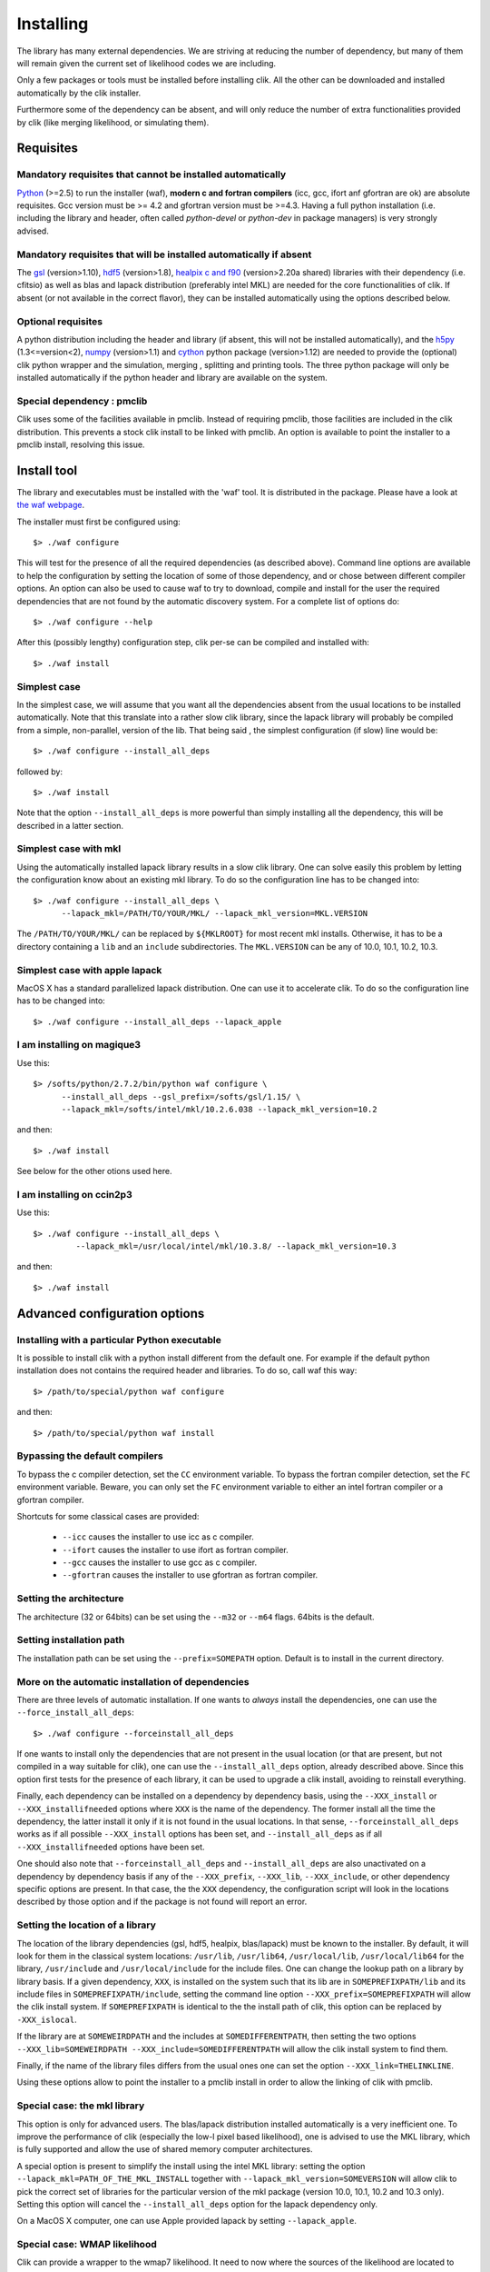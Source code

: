 Installing
==========

The library has many external dependencies. We are striving at reducing the number of dependency, but many of them will remain given the current set of likelihood codes we are including.

Only a few packages or tools must be installed before installing clik. All the other can be downloaded and installed automatically by the clik installer.

Furthermore some of the dependency can be absent, and will only reduce the number of extra functionalities provided by clik (like merging likelihood, or simulating them).

Requisites
----------

Mandatory requisites that cannot be installed automatically
^^^^^^^^^^^^^^^^^^^^^^^^^^^^^^^^^^^^^^^^^^^^^^^^^^^^^^^^^^^

`Python <http://python.org>`_ (>=2.5) to run the installer (waf), **modern c and fortran compilers** (icc, gcc, ifort anf gfortran are ok) are absolute requisites. 
Gcc version must be >= 4.2 and gfortran version must be >=4.3.
Having a full python installation (i.e. including the library and header, often called *python-devel* or *python-dev* in package managers) is very strongly advised.

Mandatory requisites that will be installed automatically if absent
^^^^^^^^^^^^^^^^^^^^^^^^^^^^^^^^^^^^^^^^^^^^^^^^^^^^^^^^^^^^^^^^^^^

The `gsl <http://www.gnu.org/software/gsl/>`_ (version>1.10), `hdf5 <http://www.hdfgroup.org/HDF5>`_ (version>1.8), `healpix c and f90 <http://healpix.jpl.nasa.gov/>`_ (version>2.20a shared) libraries with their dependency (i.e. cfitsio) as well as blas and lapack distribution (preferably intel MKL) are needed for the core functionalities of clik. If absent (or not available in the correct flavor), they can be installed automatically using the options described below.

Optional requisites 
^^^^^^^^^^^^^^^^^^^

A python distribution including the header and library (if absent, this will not be installed automatically), and the `h5py <http://alfven.org/wp/hdf5-for-python/>`_ (1.3<=version<2),  `numpy <http://numpy.scipy.org/>`_ (version>1.1) and `cython <http://cython.org/>`_ python package (version>1.12) are needed to provide the (optional) clik python wrapper and the simulation, merging , splitting and printing tools. The three python package will only be installed automatically if the python header and library are available on the system.

Special dependency : pmclib
^^^^^^^^^^^^^^^^^^^^^^^^^^^

Clik uses some of the facilities available in pmclib. Instead of requiring pmclib, those facilities are included in the clik distribution. This prevents a stock clik install to be linked with pmclib. An option is available to point the installer to a pmclib install, resolving this issue.


Install tool
------------

The library and executables must be installed with the 'waf' tool. It is distributed in the package. Please have a look at `the waf webpage <http://waf.googlecode.com>`_.

The installer must first be configured using::

    $> ./waf configure

This will test for the presence of all the required dependencies (as described above). Command line options are available to help the configuration by setting the location of some of those dependency, and or chose between different compiler options. An option can also be used to cause waf to try to download, compile and install for the user the required dependencies that are not found by the automatic discovery system. For a complete list of options do::

    $> ./waf configure --help


After this (possibly lengthy) configuration step, clik per-se can be compiled and installed with::

    $> ./waf install

Simplest case
^^^^^^^^^^^^^

In the simplest case, we will assume that you want all the dependencies absent from the usual locations to be installed automatically. Note that this translate into a rather slow clik library, since the lapack library will probably be compiled from a simple, non-parallel, version of the lib. That being said , the simplest configuration (if slow) line would be::

    $> ./waf configure --install_all_deps

followed by::

    $> ./waf install

Note that the option ``--install_all_deps`` is more powerful than simply installing all the dependency, this will be described in a latter section.

Simplest case with mkl
^^^^^^^^^^^^^^^^^^^^^^

Using the automatically installed lapack library results in a slow clik library. One can solve easily this problem by letting the configuration know about an existing mkl library. To do so the configuration line has to be changed into::

    $> ./waf configure --install_all_deps \
          --lapack_mkl=/PATH/TO/YOUR/MKL/ --lapack_mkl_version=MKL.VERSION

The ``/PATH/TO/YOUR/MKL/`` can be replaced by ``${MKLROOT}`` for most recent mkl installs. Otherwise, it has to be a directory containing a ``lib`` and an ``include`` subdirectories. The ``MKL.VERSION`` can be any of 10.0, 10.1, 10.2, 10.3.

Simplest case with apple lapack
^^^^^^^^^^^^^^^^^^^^^^^^^^^^^^^

MacOS X has a standard parallelized lapack distribution. One can use it to accelerate clik.
To do so the configuration line has to be changed into::

    $> ./waf configure --install_all_deps --lapack_apple

I am installing on magique3
^^^^^^^^^^^^^^^^^^^^^^^^^^^

Use this::

    $> /softs/python/2.7.2/bin/python waf configure \
          --install_all_deps --gsl_prefix=/softs/gsl/1.15/ \
          --lapack_mkl=/softs/intel/mkl/10.2.6.038 --lapack_mkl_version=10.2 

and then::

    $> ./waf install

See below for the other otions used here.

I am installing on ccin2p3
^^^^^^^^^^^^^^^^^^^^^^^^^^

Use this::

    $> ./waf configure --install_all_deps \
             --lapack_mkl=/usr/local/intel/mkl/10.3.8/ --lapack_mkl_version=10.3

and then::

    $> ./waf install



Advanced configuration options
------------------------------

Installing with a particular Python executable
^^^^^^^^^^^^^^^^^^^^^^^^^^^^^^^^^^^^^^^^^^^^^^

It is possible to install clik with a python install different from the default one. For example if the default python installation does not contains the required header and libraries. To do so, call waf this way::

    $> /path/to/special/python waf configure 

and then::

    $> /path/to/special/python waf install 


Bypassing the default compilers
^^^^^^^^^^^^^^^^^^^^^^^^^^^^^^^

To bypass the c compiler detection, set the ``CC`` environment variable. 
To bypass the fortran compiler detection, set the ``FC`` environment variable. Beware, you can only set the ``FC`` environment variable to either an intel fortran compiler or a gfortran compiler. 

Shortcuts for some classical cases are provided:

    * ``--icc`` causes the installer to use icc as c compiler.
    * ``--ifort`` causes the installer to use ifort as fortran compiler.
    * ``--gcc`` causes the installer to use gcc as c compiler.
    * ``--gfortran`` causes the installer to use gfortran as fortran compiler.


Setting the architecture
^^^^^^^^^^^^^^^^^^^^^^^^

The architecture (32 or 64bits) can be set using the ``--m32`` or ``--m64`` flags. 64bits is the default.

Setting installation path
^^^^^^^^^^^^^^^^^^^^^^^^^

The installation path can be set using the ``--prefix=SOMEPATH`` option. Default is to install in the current directory.


More on the automatic installation of dependencies
^^^^^^^^^^^^^^^^^^^^^^^^^^^^^^^^^^^^^^^^^^^^^^^^^^

There are three levels of automatic installation. If one wants to *always* install the dependencies, one can use the ``--force_install_all_deps``::

    $> ./waf configure --forceinstall_all_deps

If one wants to install only the dependencies that are not present in the usual location (or that are present, but not compiled in a way suitable for clik), one can use the ``--install_all_deps`` option, already described above. Since this option first tests for the presence of each library, it can be used to upgrade a clik install, avoiding to reinstall everything.

Finally, each dependency can be installed on a dependency by dependency basis, using the ``--XXX_install`` or ``--XXX_installifneeded`` options where ``XXX`` is the name of the dependency. The former install all the time the dependency, the latter install it only if it is not found in the usual locations. In that sense, ``--forceinstall_all_deps`` works as if all possible ``--XXX_install`` options has been set, and ``--install_all_deps`` as if all ``--XXX_installifneeded`` options have been set.

One should also note that ``--forceinstall_all_deps`` and ``--install_all_deps`` are also unactivated on a dependency by dependency basis if any of the ``--XXX_prefix``, ``--XXX_lib``, ``--XXX_include``, or other dependency specific options are present. In that case, the the ``XXX`` dependency, the configuration script will look in the locations described by those option and if the package is not found will report an error.


Setting the location of a library
^^^^^^^^^^^^^^^^^^^^^^^^^^^^^^^^^

The location of the library dependencies (gsl, hdf5, healpix, blas/lapack) must be known to the installer. By default, it will look for them in the classical system 
locations:  ``/usr/lib``, ``/usr/lib64``, ``/usr/local/lib``, ``/usr/local/lib64`` for the library, ``/usr/include`` and ``/usr/local/include`` for the include files. One can 
change the lookup path on a library by library basis. If a given dependency, ``XXX``, is installed on the system such that its lib are in ``SOMEPREFIXPATH/lib`` and its 
include files in ``SOMEPREFIXPATH/include``, setting the command line option ``--XXX_prefix=SOMEPREFIXPATH``  will allow the clik install system. If ``SOMEPREFIXPATH`` is identical to the the install path of clik, this option can be replaced by ``-XXX_islocal``.

If the library are at 
``SOMEWEIRDPATH`` and the includes at ``SOMEDIFFERENTPATH``, then setting the two options  ``--XXX_lib=SOMEWEIRDPATH --XXX_include=SOMEDIFFERENTPATH`` will allow the clik 
install system to find them.

Finally, if the name of the library files differs from the usual ones one can set the option ``--XXX_link=THELINKLINE``.

Using these options allow to point the installer to a pmclib install in order to allow the linking of clik with pmclib.


Special case: the mkl library
^^^^^^^^^^^^^^^^^^^^^^^^^^^^^

This option is only for advanced users.
The blas/lapack distribution installed automatically is a very inefficient one. To improve the performance of clik (especially the low-l pixel based likelihood), one is advised to use the MKL library, which is fully supported and allow the use of shared memory computer architectures.

A special option is present to simplify the install using the intel MKL library: setting the option ``--lapack_mkl=PATH_OF_THE_MKL_INSTALL`` together with ``--lapack_mkl_version=SOMEVERSION`` will allow clik to pick the correct set of libraries for the particular version of the mkl package (version 10.0, 10.1, 10.2 and 10.3 only).
Setting this option will cancel the ``--install_all_deps`` option for the lapack dependency only.

On a MacOS X computer, one can use Apple provided lapack by setting ``--lapack_apple``.


Special case: WMAP likelihood
^^^^^^^^^^^^^^^^^^^^^^^^^^^^^

Clik can provide a wrapper to the wmap7 likelihood. It need to now where the sources of the likelihood are located to compile against them. One must set the option ``--wmap_src=WMAP7SRCPATH`` or let the install system download it for you by setting the option ``--wmap_install``. Note that to actually use this likelihood, one must also download the data files and prepare clik likelihood files from them. Look at :ref:`WMAP`. The ``--install_all_deps`` and ``--forceinstall_all_deps`` options will automatically download the sources, as if ``-wmap_install`` was set.


Special case: Healpix
^^^^^^^^^^^^^^^^^^^^^

Clik requires a specialy build healpix library. Namely, it must link with a repositionable (or better shared) version of the healpix library. 
This option is currently not available for the fortran version of the lib (as of version 2.20a). The configuration script knows how to produce this special version
of healpix for you. Thus except if you really know what you are doing, and even if you already have healpix installed on your system, 
using the option ``--healpix_install`` is very strongly recommanded.

Putting it all together
^^^^^^^^^^^^^^^^^^^^^^^

The following command::

    $> ./waf configure --install_all_deps

will tell the clik install system to install all the possible external dependency in the current directory. 

The following command::

    $> ./waf configure --lapack_mkl=/opt/intel/mkl \ --lapack_mkl_version=10.2
       --healpix_install --hdf5_install --h5py_install --gsl_prefix=/usr/local/gsl

will tell the clik install system to install healpix, hdf5 and h5py. The gsl library will be looked for in the unusual dir ``/usr/loca/gsl``. /All the other dependency will be looked up in the classical locations. The blas/lapack library 
will be the one from an mkl install located at --lapack_mkl=/opt/intel/mkl. Clik will be compiled in 64bit and installed in the current directory.

 
Best advanced choice 
^^^^^^^^^^^^^^^^^^^^

Use a mkl lapack install and let the other dependencies on auto install::

    $> ./waf configure --install_all_deps  \
          --lapack_mkl=/opt/intel/mkl --lapack_mkl_version=10.2 

This will use your mkl libraries from ``/opt/intel/mkl``, test if numpy, cython and gsl are installed on your computer (often the case) if not install them, 
and finally install all the other requirements (helpaix, hdf5 and its python wrapper).

Environment variables
---------------------

Depending of your shell, a configuration file named ``clik_profile.sh`` of ``clik_profile.csh`` will be installed in the ``bin`` directory at the install location of clik. One can source it on the command line, or include it in its startup configuration file to set the environment variable needed by clik.


